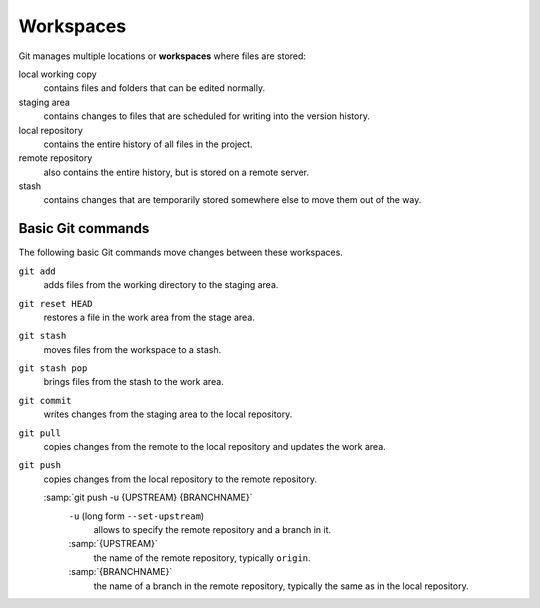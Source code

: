 .. SPDX-FileCopyrightText: 2020 Veit Schiele
..
.. SPDX-FileContributor: Modified by Kristian Rother
..
.. SPDX-License-Identifier: BSD-3-Clause

Workspaces
==========

.. figure:: git-workspaces.png
   :alt: Git workspaces

Git manages multiple locations or **workspaces** where files are stored:

local working copy
    contains files and folders that can be edited normally.
staging area
    contains changes to files that are scheduled for writing into the version
    history.
local repository
    contains the entire history of all files in the project.
remote repository
    also contains the entire history, but is stored on a remote server.
stash
    contains changes that are temporarily stored somewhere else to move them out
    of the way.

Basic Git commands
------------------

The following basic Git commands move changes between these workspaces.

``git add``
    adds files from the working directory to the staging area.
``git reset HEAD``
    restores a file in the work area from the stage area.
``git stash``
    moves files from the workspace to a stash.
``git stash pop``
    brings files from the stash to the work area.
``git commit``
    writes changes from the staging area to the local repository.
``git pull``
    copies changes from the remote to the local repository and updates the work area.
``git push``
    copies changes from the local repository to the remote repository.

    :samp:`git push -u {UPSTREAM} {BRANCHNAME}`
        ``-u`` (long form ``--set-upstream``)
          allows to specify the remote repository and a branch in it.

        :samp:`{UPSTREAM}`
            the name of the remote repository, typically ``origin``.

        :samp:`{BRANCHNAME}`
            the name of a branch in the remote repository,
            typically the same as in the local repository.
